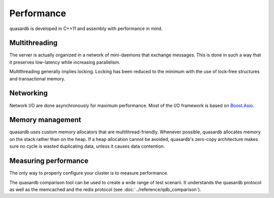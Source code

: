 Performance
**************************************************

quasardb is developed in C++11 and assembly with performance in mind.

Multithreading
=======================================

The server is actually organized in a network of mini-daemons that exchange messages. This is done in such a way that it preserves low-latency while increasing parallelism.

Multithreading generally implies locking. Locking has been reduced to the minimum with the use of lock-free structures and transactional memory.

Networking
=====================================================

Network I/O are done asynchronously for maximum performance. Most of the I/O framework is based on `Boost.Asio <http://www.boost.org/doc/libs/1_51_0/doc/html/boost_asio.html>`_.

Memory management
=====================================================

quasardb uses custom memory allocators that are multithread-friendly. Whenever possible, quasardb allocates memory on the stack rather than on the heap. If a heap allocation cannot be avoided, quasardb's zero-copy architecture makes sure no cycle is wasted duplicating data, unless it causes data contention.

Measuring performance
==================================

The only way to properly configure your cluster is to measure performance. 

The quasardb comparison tool can be used to create a wide range of test scenarii. It understands the quasardb protocol as well as the memcached and the redis protocol (see :doc:`../reference/qdb_comparison`).





